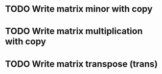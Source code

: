 * TODO Write matrix minor with copy
* TODO Write matrix multiplication with copy
* TODO Write matrix transpose (trans)

